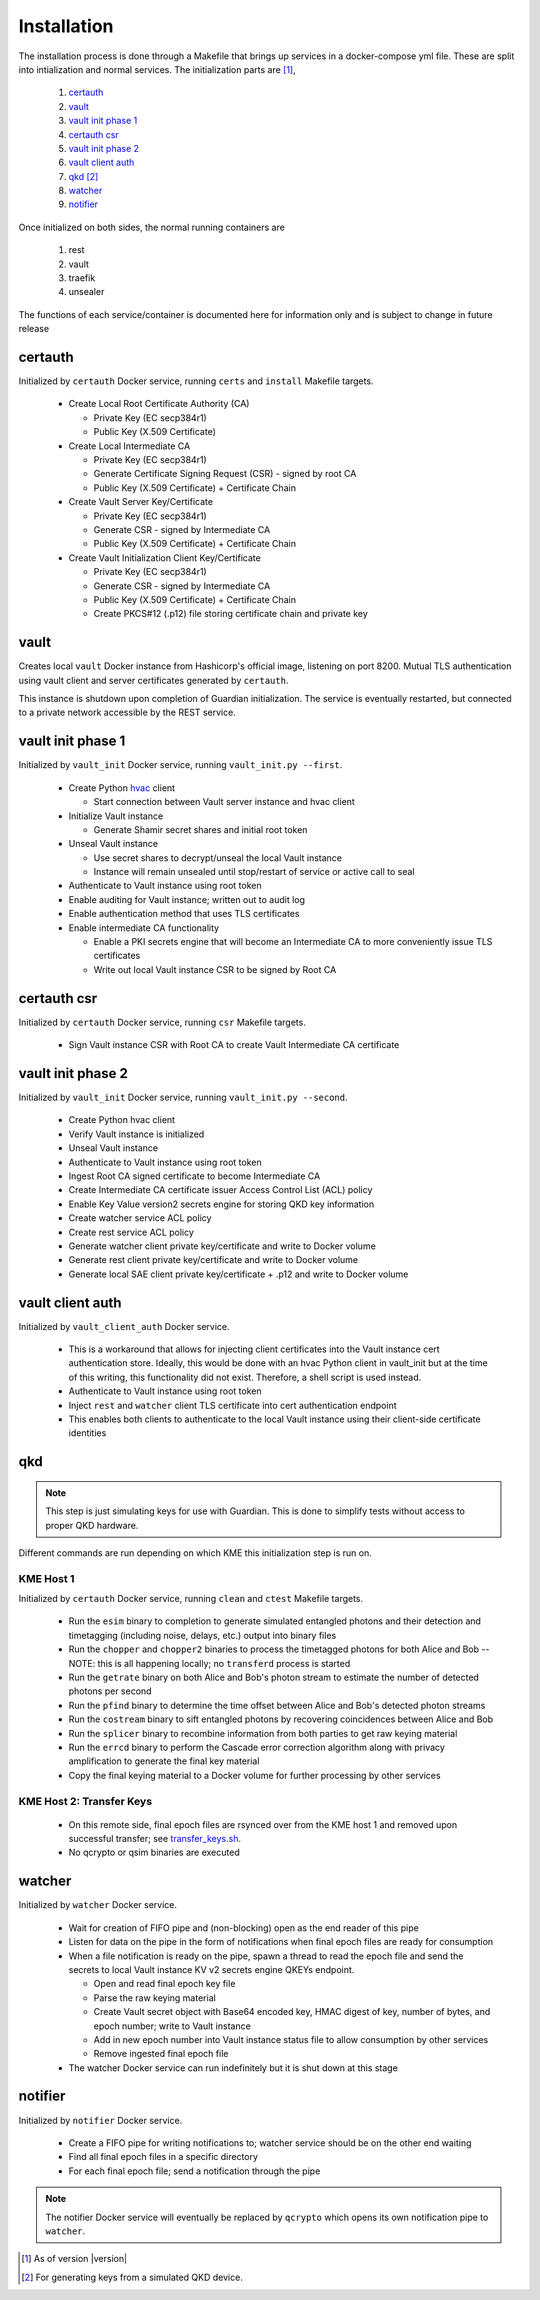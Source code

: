 Installation
============

The installation process is done through a Makefile that brings up services in a docker-compose yml file. These are split into intialization and normal services. The initialization parts are [#]_, 

   #. `certauth`_
   #. `vault`_
   #. `vault init phase 1`_
   #. `certauth csr`_
   #. `vault init phase 2`_
   #. `vault client auth`_
   #. `qkd`_ [#]_
   #. `watcher`_
   #. `notifier`_
 

Once initialized on both sides, the normal running containers are

   #. rest
   #. vault
   #. traefik
   #. unsealer
   
The functions of each service/container is documented here for information only and is subject to change in future release
   

certauth
--------

Initialized by ``certauth`` Docker service, running ``certs`` and  ``install`` Makefile targets.

   * Create Local Root Certificate Authority (CA)
     
     * Private Key (EC secp384r1)
     * Public Key (X.509 Certificate)

   * Create Local Intermediate CA
     
     * Private Key (EC secp384r1)
     * Generate Certificate Signing Request (CSR) - signed by root CA
     * Public Key (X.509 Certificate) + Certificate Chain

   * Create Vault Server Key/Certificate    
     
     * Private Key (EC secp384r1)
     * Generate CSR - signed by Intermediate CA
     * Public Key (X.509 Certificate) + Certificate Chain

   * Create Vault Initialization Client Key/Certificate
     
     * Private Key (EC secp384r1)
     * Generate CSR - signed by Intermediate CA
     * Public Key (X.509 Certificate) + Certificate Chain
     * Create PKCS#12 (.p12) file storing certificate chain and private key

vault
-----

Creates local ``vault`` Docker instance from Hashicorp's official image, listening on port 8200.
Mutual TLS authentication using vault client and server certificates generated by ``certauth``.

This instance is shutdown upon completion of Guardian initialization.
The service is eventually restarted, but connected to a private network accessible by the REST service.

.. _`vault_startup1`:

vault init phase 1
------------------

Initialized by ``vault_init`` Docker service, running ``vault_init.py --first``.

   * Create Python `hvac <https://github.com/hvac/hvac>`_ client
     
     * Start connection between Vault server instance and hvac client
   * Initialize Vault instance
     
     * Generate Shamir secret shares and initial root token
   * Unseal Vault instance
     
     * Use secret shares to decrypt/unseal the local Vault instance
     * Instance will remain unsealed until stop/restart of service or active call to seal
   * Authenticate to Vault instance using root token
   * Enable auditing for Vault instance; written out to audit log
   * Enable authentication method that uses TLS certificates
   * Enable intermediate CA functionality
   
     * Enable a PKI secrets engine that will become an Intermediate CA to more conveniently issue TLS certificates
     * Write out local Vault instance CSR to be signed by Root CA
   
   
certauth csr
------------

Initialized by ``certauth`` Docker service, running ``csr`` Makefile targets.

   * Sign Vault instance CSR with Root CA to create Vault Intermediate CA certificate

vault init phase 2
------------------

Initialized by ``vault_init`` Docker service, running ``vault_init.py --second``.

   * Create Python hvac client
   * Verify Vault instance is initialized
   * Unseal Vault instance
   * Authenticate to Vault instance using root token
   * Ingest Root CA signed certificate to become Intermediate CA
   * Create Intermediate CA certificate issuer Access Control List (ACL) policy
   * Enable Key Value version2 secrets engine for storing QKD key information
   * Create watcher service ACL policy
   * Create rest service ACL policy
   * Generate watcher client private key/certificate and write to Docker volume
   * Generate rest client private key/certificate and write to Docker volume
   * Generate local SAE client private key/certificate + .p12 and write to Docker volume

vault client auth
-----------------

Initialized by ``vault_client_auth`` Docker service.

   * This is a workaround that allows for injecting client certificates into the Vault instance cert authentication store. Ideally, this would be done with an hvac Python client in vault_init but at the time of this writing, this functionality did not exist. Therefore, a shell script is used instead.
   * Authenticate to Vault instance using root token
   * Inject ``rest`` and ``watcher`` client TLS certificate into cert authentication endpoint
   * This enables both clients to authenticate to the local Vault instance using their client-side certificate identities

qkd
---

.. note::

   This step is just simulating keys for use with Guardian. This is done to simplify tests without access to proper QKD hardware.

Different commands are run depending on which KME this initialization step is run on.

KME Host 1
^^^^^^^^^^

Initialized by ``certauth`` Docker service, running ``clean`` and ``ctest`` Makefile targets.

   * Run the ``esim`` binary to completion to generate simulated entangled photons and their detection and timetagging (including noise, delays, etc.) output into binary files
   * Run the ``chopper`` and ``chopper2`` binaries to process the timetagged photons for both Alice and Bob -- NOTE: this is all happening locally; no ``transferd`` process is started
   * Run the ``getrate`` binary on both Alice and Bob's photon stream to estimate the number of detected photons per second
   * Run the ``pfind`` binary to determine the time offset between Alice and Bob's detected photon streams
   * Run the ``costream`` binary to sift entangled photons by recovering coincidences between Alice and Bob
   * Run the ``splicer`` binary to recombine information from both parties to get raw keying material
   * Run the ``errcd`` binary to perform the Cascade error correction algorithm along with privacy amplification to generate the final key material
   * Copy the final keying material to a Docker volume for further processing by other services

KME Host 2: Transfer Keys
^^^^^^^^^^^^^^^^^^^^^^^^^

   * On this remote side, final epoch files are rsynced over from the KME host 1 and removed upon successful transfer; see `transfer_keys.sh <https://github.com/s-fifteen-instruments/guardian/blob/62b085f5fd3eaf4073a9c774d49c9cf0d4f7c31a/scripts/transfer_keys.sh>`_.
   * No qcrypto or qsim binaries are executed

watcher
-------

Initialized by ``watcher`` Docker service.

   * Wait for creation of FIFO pipe and (non-blocking) open as the end reader of this pipe
   * Listen for data on the pipe in the form of notifications when final epoch files are ready for consumption
   * When a file notification is ready on the pipe, spawn a thread to read the epoch file and send the secrets to local Vault instance KV v2 secrets engine QKEYs endpoint.
     
     * Open and read final epoch key file
     * Parse the raw keying material
     * Create Vault secret object with Base64 encoded key, HMAC digest of key, number of bytes, and epoch number; write to Vault instance
     * Add in new epoch number into Vault instance status file to allow consumption by other services
     * Remove ingested final epoch file
   * The watcher Docker service can run indefinitely but it is shut down at this stage

notifier
--------

Initialized by ``notifier`` Docker service.

   * Create a FIFO pipe for writing notifications to; watcher service should be on the other end waiting
   * Find all final epoch files in a specific directory
   * For each final epoch file; send a notification through the pipe

.. note::

   The notifier Docker service will eventually be replaced by ``qcrypto`` which opens its own notification pipe to ``watcher``.

.. [#] As of version |version|

.. [#] For generating keys from a simulated QKD device.
